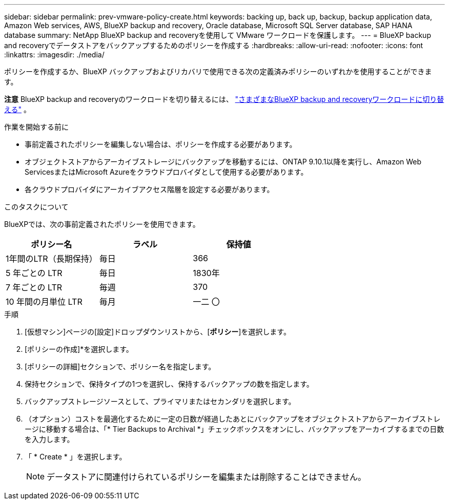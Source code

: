 ---
sidebar: sidebar 
permalink: prev-vmware-policy-create.html 
keywords: backing up, back up, backup, backup application data, Amazon Web services, AWS, BlueXP backup and recovery, Oracle database, Microsoft SQL Server database, SAP HANA database 
summary: NetApp BlueXP backup and recoveryを使用して VMware ワークロードを保護します。 
---
= BlueXP backup and recoveryでデータストアをバックアップするためのポリシーを作成する
:hardbreaks:
:allow-uri-read: 
:nofooter: 
:icons: font
:linkattrs: 
:imagesdir: ./media/


[role="lead"]
ポリシーを作成するか、BlueXP バックアップおよびリカバリで使用できる次の定義済みポリシーのいずれかを使用することができます。

[]
====
*注意* BlueXP backup and recoveryのワークロードを切り替えるには、 link:br-start-switch-ui.html["さまざまなBlueXP backup and recoveryワークロードに切り替える"] 。

====
.作業を開始する前に
* 事前定義されたポリシーを編集しない場合は、ポリシーを作成する必要があります。
* オブジェクトストアからアーカイブストレージにバックアップを移動するには、ONTAP 9.10.1以降を実行し、Amazon Web ServicesまたはMicrosoft Azureをクラウドプロバイダとして使用する必要があります。
* 各クラウドプロバイダにアーカイブアクセス階層を設定する必要があります。


.このタスクについて
BlueXPでは、次の事前定義されたポリシーを使用できます。

|===
| ポリシー名 | ラベル | 保持値 


 a| 
1年間のLTR（長期保持）
 a| 
毎日
 a| 
366



 a| 
5 年ごとの LTR
 a| 
毎日
 a| 
1830年



 a| 
7 年ごとの LTR
 a| 
毎週
 a| 
370



 a| 
10 年間の月単位 LTR
 a| 
毎月
 a| 
一二 〇

|===
.手順
. [仮想マシン]ページの[設定]ドロップダウンリストから、[*ポリシー*]を選択します。
. [ポリシーの作成]*を選択します。
. [ポリシーの詳細]セクションで、ポリシー名を指定します。
. 保持セクションで、保持タイプの1つを選択し、保持するバックアップの数を指定します。
. バックアップストレージソースとして、プライマリまたはセカンダリを選択します。
. （オプション）コストを最適化するために一定の日数が経過したあとにバックアップをオブジェクトストアからアーカイブストレージに移動する場合は、「* Tier Backups to Archival *」チェックボックスをオンにし、バックアップをアーカイブするまでの日数を入力します。
. 「 * Create * 」を選択します。
+

NOTE: データストアに関連付けられているポリシーを編集または削除することはできません。


